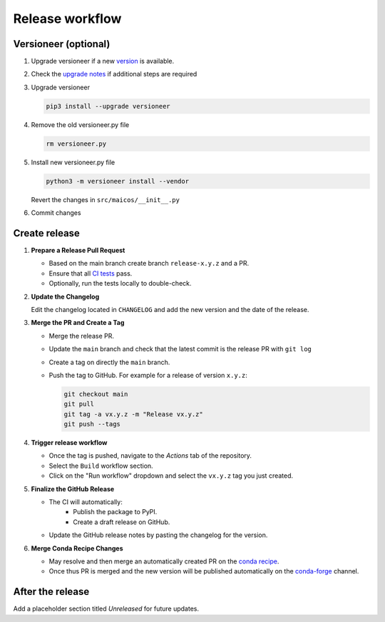 
Release workflow
================

Versioneer (optional)
---------------------

1. Upgrade versioneer if a new `version`_ is available.

2. Check the `upgrade notes`_ if additional steps are required

3. Upgrade versioneer

   .. code-block:: bash

    pip3 install --upgrade versioneer

4. Remove the old versioneer.py file

   .. code-block:: bash

    rm versioneer.py

5. Install new versioneer.py file

   .. code-block:: bash

    python3 -m versioneer install --vendor

   Revert the changes in ``src/maicos/__init__.py``

6. Commit changes

Create release
--------------

1. **Prepare a Release Pull Request**

   - Based on the main branch create branch ``release-x.y.z`` and a PR.
   - Ensure that all `CI tests
     <https://github.com/maicos-devel/maicos/actions>`_ pass.
   - Optionally, run the tests locally to double-check.

2. **Update the Changelog**

   Edit the changelog located in ``CHANGELOG`` and add the new version and the date of
   the release.

3. **Merge the PR and Create a Tag**

   - Merge the release PR.
   - Update the ``main`` branch and check that the latest commit is the release PR with
     ``git log``
   - Create a tag on directly the ``main`` branch.
   - Push the tag to GitHub. For example for a release of version ``x.y.z``:

     .. code-block:: bash

        git checkout main
        git pull
        git tag -a vx.y.z -m "Release vx.y.z"
        git push --tags

4. **Trigger release workflow**

   - Once the tag is pushed, navigate to the *Actions* tab of the repository.
   - Select the ``Build`` workflow section.
   - Click on the "Run workflow" dropdown and select the ``vx.y.z`` tag you just
     created.

5. **Finalize the GitHub Release**

   - The CI will automatically:
      - Publish the package to PyPI.
      - Create a draft release on GitHub.
   - Update the GitHub release notes by pasting the changelog for the version.

6. **Merge Conda Recipe Changes**

   - May resolve and then merge an automatically created PR on the `conda recipe
     <https://github.com/conda-forge/maicos-feedstock>`_.
   - Once thus PR is merged and the new version will be published automatically on the
     `conda-forge <https://anaconda.org/conda-forge/maicos>`_ channel.

After the release
-----------------

Add a placeholder section titled *Unreleased* for future updates.

.. _`version` : https://pypi.org/project/versioneer
.. _`upgrade notes` : https://github.com/python-versioneer/python-versioneer/blob/master/UPGRADING.md
.. _`web interface` : https://github.com/maicos-devel/maicos/releases
